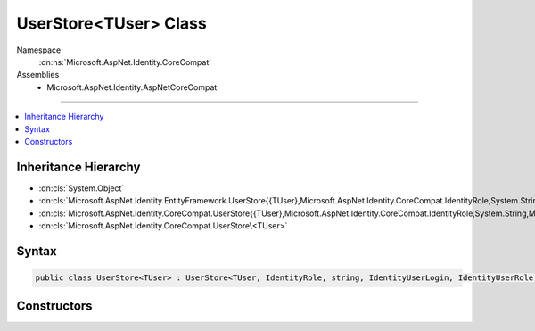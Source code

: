 

UserStore<TUser> Class
======================





Namespace
    :dn:ns:`Microsoft.AspNet.Identity.CoreCompat`
Assemblies
    * Microsoft.AspNet.Identity.AspNetCoreCompat

----

.. contents::
   :local:



Inheritance Hierarchy
---------------------


* :dn:cls:`System.Object`
* :dn:cls:`Microsoft.AspNet.Identity.EntityFramework.UserStore{{TUser},Microsoft.AspNet.Identity.CoreCompat.IdentityRole,System.String,Microsoft.AspNet.Identity.CoreCompat.IdentityUserLogin,Microsoft.AspNet.Identity.EntityFramework.IdentityUserRole,Microsoft.AspNet.Identity.EntityFramework.IdentityUserClaim}`
* :dn:cls:`Microsoft.AspNet.Identity.CoreCompat.UserStore{{TUser},Microsoft.AspNet.Identity.CoreCompat.IdentityRole,System.String,Microsoft.AspNet.Identity.CoreCompat.IdentityUserLogin,Microsoft.AspNet.Identity.EntityFramework.IdentityUserRole,Microsoft.AspNet.Identity.EntityFramework.IdentityUserClaim}`
* :dn:cls:`Microsoft.AspNet.Identity.CoreCompat.UserStore\<TUser>`








Syntax
------

.. code-block:: csharp

    public class UserStore<TUser> : UserStore<TUser, IdentityRole, string, IdentityUserLogin, IdentityUserRole, IdentityUserClaim>, IUserLoginStore<TUser, string>, IUserClaimStore<TUser, string>, IUserRoleStore<TUser, string>, IUserPasswordStore<TUser, string>, IUserSecurityStampStore<TUser, string>, IQueryableUserStore<TUser, string>, IUserEmailStore<TUser, string>, IUserPhoneNumberStore<TUser, string>, IUserTwoFactorStore<TUser, string>, IUserLockoutStore<TUser, string>, IUserStore<TUser>, IUserStore<TUser, string>, IDisposable where TUser : IdentityUser








.. dn:class:: Microsoft.AspNet.Identity.CoreCompat.UserStore`1
    :hidden:

.. dn:class:: Microsoft.AspNet.Identity.CoreCompat.UserStore<TUser>

Constructors
------------

.. dn:class:: Microsoft.AspNet.Identity.CoreCompat.UserStore<TUser>
    :noindex:
    :hidden:

    
    .. dn:constructor:: Microsoft.AspNet.Identity.CoreCompat.UserStore<TUser>.UserStore()
    
        
    
        
            Default constuctor which uses a new instance of a default EntityyDbContext
    
        
    
        
        .. code-block:: csharp
    
            public UserStore()
    
    .. dn:constructor:: Microsoft.AspNet.Identity.CoreCompat.UserStore<TUser>.UserStore(System.Data.Entity.DbContext)
    
        
    
        
            Constructor
    
        
    
        
        :type context: System.Data.Entity.DbContext
    
        
        .. code-block:: csharp
    
            public UserStore(DbContext context)
    

